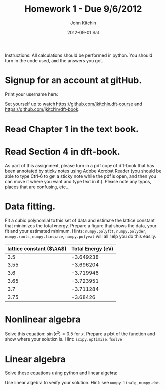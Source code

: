 #+TITLE:     Homework 1 - Due 9/6/2012
#+AUTHOR:    John Kitchin
#+EMAIL:     jkitchin@cmu.edu
#+DATE:      2012-09-01 Sat
#+DESCRIPTION:
#+KEYWORDS:
#+LANGUAGE:  en
#+OPTIONS:   H:3 num:t toc:nil \n:nil @:t ::t |:t ^:t -:t f:t *:t <:t
#+OPTIONS:   TeX:t LaTeX:t skip:nil d:nil todo:t pri:nil tags:not-in-toc
#+INFOJS_OPT: view:nil toc:nil ltoc:t mouse:underline buttons:0 path:http://orgmode.org/org-info.js
#+EXPORT_SELECT_TAGS: export
#+EXPORT_EXCLUDE_TAGS: noexport
#+LINK_UP:
#+LINK_HOME:
#+XSLT:


Instructions: All calculations should be performed in python. You should turn in the code used, and the answers you got.

* Signup for an account at gitHub.
Print your username here:

Set yourself up to [[http://www.quora.com/GitHub/What-does-it-mean-to-watch-in-GitHub][watch]]
https://github.com/jkitchin/dft-course and
https://github.com/jkitchin/dft-book.

* Read Chapter 1 in the text book.

* Read Section 4 in dft-book.
As part of this assignment, please turn in a pdf copy of dft-book that has been annotated by sticky notes using Adobe Acrobat Reader (you should be able to type Ctrl-6 to get a sticky note while the pdf is open, and then you can move it where you want and type text in it.). Please note any typos, places that are confusing, etc...

* Data fitting.
Fit a cubic polynomial to this set of data and estimate the lattice constant that minimizes the total energy. Prepare a figure that shows the data, your fit and your estimated minimum. Hints: =numpy.polyfit=, =numpy.polyder=, =numpy.roots=, =numpy.linspace=, =numpy.polyval= will all help you do this easily.

#+tblname: cu-fcc-energies
| lattice constant ($\AA$) | Total Energy (eV) |
|--------------------------+-------------------|
|                      3.5 |         -3.649238 |
|                     3.55 |         -3.696204 |
|                      3.6 |         -3.719946 |
|                     3.65 |         -3.723951 |
|                      3.7 |         -3.711284 |
|                     3.75 |          -3.68426 |

* Nonlinear algebra
Solve this equation: $\sin(x^2) = 0.5$ for $x$. Prepare a plot of the function and show where your solution is. Hint: =scipy.optimize.fsolve=

* Linear algebra
Solve these equations using python and linear algebra:

\begin{eqnarray}
a0 - 3 a1 + 9 a2 - 27 a3 = -2 \\
a0 - a1 + a2 - a3 = 2 \\
a0 + a1 + a2 + a3 = 5 \\
a0 + 2a1 + 4 a2 + 8 a3 = 1
\end{eqnarray}

Use linear algebra to verify your solution. Hint: see =numpy.linalg=, =numpy.dot=.
